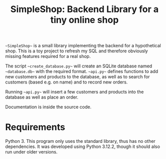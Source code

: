 #+TITLE: SimpleShop: Backend Library for a tiny online shop

~~SimpleShop~~ is a small library implementing the backend for a hypothetical shop.
This is a toy project to refresh my SQL and therefore obviously missing features required for a real shop.

The script ~~create_database.py~~ will create an SQLite database named ~~database.db~~ with the required format.
~~api.py~~ defines functions to add new customers and products to the database, as well as to search for customers (based e.g. on name) and to record new orders.

Running ~~api.py~~ will insert a few customers and products into the database as well as place an order.

Documentation is inside the source code.

* Requirements
  Python 3.
  This program only uses the standard library, thus has no other dependencies.
  It was developed using Python 3.12.2, though it should also run under older versions.
